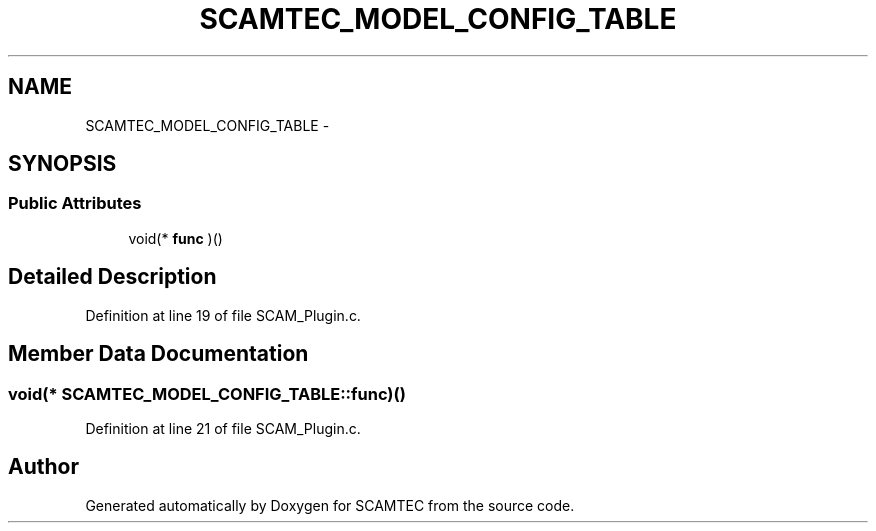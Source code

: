 .TH "SCAMTEC_MODEL_CONFIG_TABLE" 3 "Wed May 9 2012" "Version v0.1" "SCAMTEC" \" -*- nroff -*-
.ad l
.nh
.SH NAME
SCAMTEC_MODEL_CONFIG_TABLE \- 
.SH SYNOPSIS
.br
.PP
.SS "Public Attributes"

.in +1c
.ti -1c
.RI "void(* \fBfunc\fP )()"
.br
.in -1c
.SH "Detailed Description"
.PP 
Definition at line 19 of file SCAM_Plugin.c.
.SH "Member Data Documentation"
.PP 
.SS "void(* \fBSCAMTEC_MODEL_CONFIG_TABLE::func\fP)()"
.PP
Definition at line 21 of file SCAM_Plugin.c.

.SH "Author"
.PP 
Generated automatically by Doxygen for SCAMTEC from the source code.
